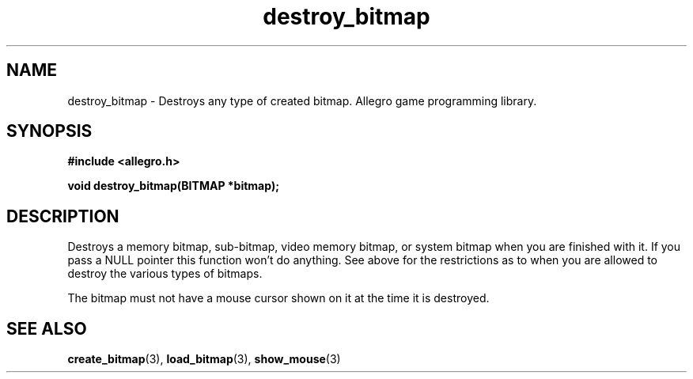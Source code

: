 .\" Generated by the Allegro makedoc utility
.TH destroy_bitmap 3 "version 4.4.3" "Allegro" "Allegro manual"
.SH NAME
destroy_bitmap \- Destroys any type of created bitmap. Allegro game programming library.\&
.SH SYNOPSIS
.B #include <allegro.h>

.sp
.B void destroy_bitmap(BITMAP *bitmap);
.SH DESCRIPTION
Destroys a memory bitmap, sub-bitmap, video memory bitmap, or system 
bitmap when you are finished with it. If you pass a NULL pointer this
function won't do anything. See above for the restrictions as to when you
are allowed to destroy the various types of bitmaps.

The bitmap must not have a mouse cursor shown on it at the time it is
destroyed.

.SH SEE ALSO
.BR create_bitmap (3),
.BR load_bitmap (3),
.BR show_mouse (3)
